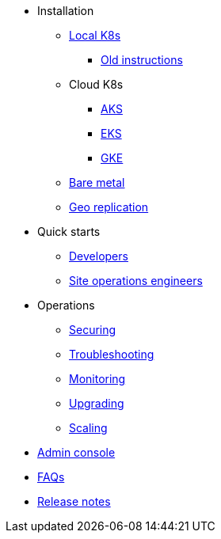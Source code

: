 * Installation
** xref:installation-local.adoc[Local K8s]
*** xref:quickstart-helm-installs.adoc[Old instructions]
** Cloud K8s
*** xref:installation-aks.adoc[AKS]
*** xref:installation-eks.adoc[EKS]
*** xref:installation-gke.adoc[GKE]
** xref:quickstart-server-installs.adoc[Bare metal]
** xref:installation-geo-replicate.adoc[Geo replication]
* Quick starts
** xref:quickstart-developers.adoc[Developers]
** xref:quickstart-site-operations.adoc[Site operations engineers]
* Operations
** xref:ops-securing.adoc[Securing]
** xref:ops-troubleshooting.adoc[Troubleshooting]
** xref:pulsar-monitor.adoc[Monitoring]
** xref:ops-upgrading.adoc[Upgrading]
** xref:ops-scaling.adoc[Scaling]
* xref:admin-console-tutorial.adoc[Admin console]
* xref:faqs.adoc[FAQs]
* link:https://github.com/datastax/release-notes/blob/master/Luna_Streaming_1.0_Release_Notes.md[Release notes]
